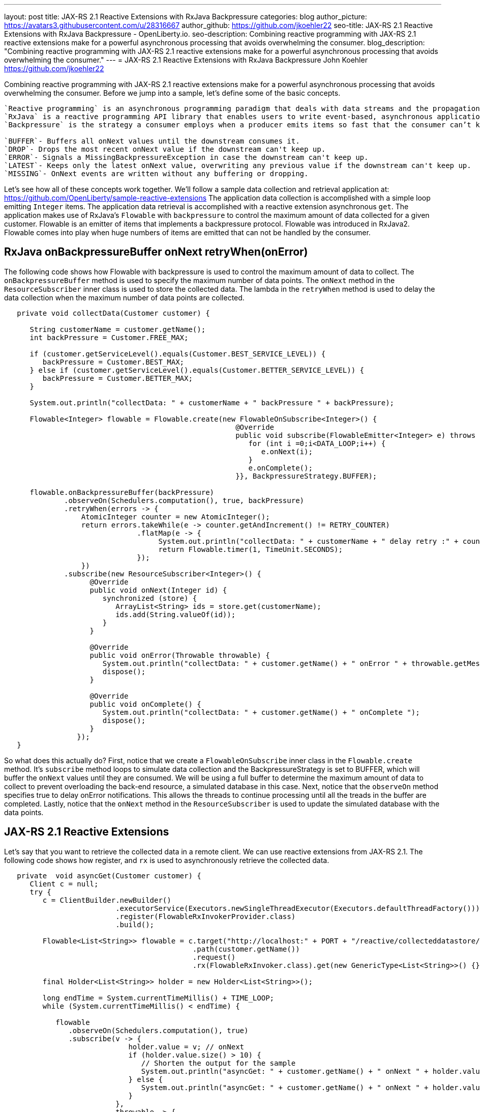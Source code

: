 ---
layout: post
title: JAX-RS 2.1 Reactive Extensions with RxJava Backpressure
categories: blog
author_picture: https://avatars3.githubusercontent.com/u/28316667
author_github: https://github.com/jkoehler22
seo-title: JAX-RS 2.1 Reactive Extensions with RxJava Backpressure - OpenLiberty.io. 
seo-description: Combining reactive programming with JAX-RS 2.1 reactive extensions make for a powerful asynchronous processing that avoids overwhelming the consumer.
blog_description: "Combining reactive programming with JAX-RS 2.1 reactive extensions make for a powerful asynchronous processing that avoids overwhelming the consumer."
---
= JAX-RS 2.1 Reactive Extensions with RxJava Backpressure
John Koehler <https://github.com/jkoehler22>

Combining reactive programming with JAX-RS 2.1 reactive extensions make for a powerful asynchronous processing that avoids overwhelming the consumer.   Before we jump into a sample, let's define some of the basic concepts.
----
`Reactive programming` is an asynchronous programming paradigm that deals with data streams and the propagation of change. 
`RxJava` is a reactive programming API library that enables users to write event-based, asynchronous applications.  
`Backpressure` is the strategy a consumer employs when a producer emits items so fast that the consumer can’t keep up with the flow leading to the existence of emitted but unconsumed items.  There are several types of backpressure strategies. 

`BUFFER`- Buffers all onNext values until the downstream consumes it.
`DROP`- Drops the most recent onNext value if the downstream can't keep up.
`ERROR`- Signals a MissingBackpressureException in case the downstream can't keep up.
`LATEST`- Keeps only the latest onNext value, overwriting any previous value if the downstream can't keep up.
`MISSING`- OnNext events are written without any buffering or dropping.
----  
Let's see how all of these concepts work together.  
We'll follow a sample data collection and retrieval application at:
https://github.com/OpenLiberty/sample-reactive-extensions
The application data collection is accomplished with a simple loop emitting `Integer` items.  The application data retrieval is accomplished with a reactive extension asynchronous `get`.  The application makes use of RxJava's `Flowable` with `backpressure` to control the maximum amount of data collected for a given customer.  Flowable is an emitter of items that implements a backpressure protocol.  Flowable was introduced in RxJava2.  Flowable comes into play when huge numbers of items are emitted that can not be handled by the consumer.  

== RxJava onBackpressureBuffer onNext retryWhen(onError)
The following code shows how Flowable with backpressure is used to control the maximum amount of data to collect.
The `onBackpressureBuffer` method is used to specify the maximum number of data points. 
The `onNext` method in the `ResourceSubscriber` inner class is used to store the collected data.
The lambda in the `retryWhen` method is used to delay the data collection when the maximum number of data points are collected. 
[source,java]
----
   private void collectData(Customer customer) {

      String customerName = customer.getName();
      int backPressure = Customer.FREE_MAX;

      if (customer.getServiceLevel().equals(Customer.BEST_SERVICE_LEVEL)) {
         backPressure = Customer.BEST_MAX;
      } else if (customer.getServiceLevel().equals(Customer.BETTER_SERVICE_LEVEL)) {
         backPressure = Customer.BETTER_MAX;
      } 

      System.out.println("collectData: " + customerName + " backPressure " + backPressure);

      Flowable<Integer> flowable = Flowable.create(new FlowableOnSubscribe<Integer>() {
                                                      @Override
                                                      public void subscribe(FlowableEmitter<Integer> e) throws Exception {
                                                         for (int i =0;i<DATA_LOOP;i++) {
                                                            e.onNext(i);
                                                         }
                                                         e.onComplete();
                                                      }}, BackpressureStrategy.BUFFER);

      flowable.onBackpressureBuffer(backPressure)
              .observeOn(Schedulers.computation(), true, backPressure)
              .retryWhen(errors -> {
                  AtomicInteger counter = new AtomicInteger();
                  return errors.takeWhile(e -> counter.getAndIncrement() != RETRY_COUNTER)
                               .flatMap(e -> {
                                    System.out.println("collectData: " + customerName + " delay retry :" + counter.get());
                                    return Flowable.timer(1, TimeUnit.SECONDS);
                               });
                  })
              .subscribe(new ResourceSubscriber<Integer>() {
                    @Override
                    public void onNext(Integer id) {
                       synchronized (store) {
                          ArrayList<String> ids = store.get(customerName);
                          ids.add(String.valueOf(id));
                       }
                    }

                    @Override
                    public void onError(Throwable throwable) {
                       System.out.println("collectData: " + customer.getName() + " onError " + throwable.getMessage());
                       dispose();
                    }

                    @Override
                    public void onComplete() {
                       System.out.println("collectData: " + customer.getName() + " onComplete ");
                       dispose();
                    }
                 });
   }
----
So what does this actually do? First, notice that we create a `FlowableOnSubscribe` inner class in the `Flowable.create` method.
It's `subscribe` method loops to simulate data collection and the BackpressureStrategy is set to BUFFER, which will buffer the 
`onNext` values until they are consumed.  
We will be using a full buffer to determine the maximum amount of data to collect to prevent overloading the back-end resource,
a simulated database in this case.
Next, notice that the `observeOn` method specifies true to delay onError notifications.  
This allows the threads to continue processing until all the treads in the buffer are completed.
Lastly, notice that the `onNext` method in the `ResourceSubscriber` is used to update the simulated database with the data points.

== JAX-RS 2.1 Reactive Extensions
Let's say that you want to retrieve the collected data in a remote client.  We can use reactive extensions from JAX-RS 2.1.
The following code shows how register, and `rx` is used to asynchronously retrieve the collected data.
[source,java]
----
   private  void asyncGet(Customer customer) {
      Client c = null;
      try {
         c = ClientBuilder.newBuilder()
                          .executorService(Executors.newSingleThreadExecutor(Executors.defaultThreadFactory()))
                          .register(FlowableRxInvokerProvider.class)
                          .build();

         Flowable<List<String>> flowable = c.target("http://localhost:" + PORT + "/reactive/collecteddatastore/rxget/")
                                            .path(customer.getName())
                                            .request()
                                            .rx(FlowableRxInvoker.class).get(new GenericType<List<String>>() {});

         final Holder<List<String>> holder = new Holder<List<String>>();

         long endTime = System.currentTimeMillis() + TIME_LOOP;
         while (System.currentTimeMillis() < endTime) {

            flowable
               .observeOn(Schedulers.computation(), true)
               .subscribe(v -> {
                             holder.value = v; // onNext
                             if (holder.value.size() > 10) {
                                // Shorten the output for the sample
                                System.out.println("asyncGet: " + customer.getName() + " onNext " + holder.value.get(0) + ", " + holder.value.get(1) + " - " + holder.value.get(holder.value.size() - 1));
                             } else {
                                System.out.println("asyncGet: " + customer.getName() + " onNext " + holder.value);
                             }
                          },
                          throwable -> {
                             System.out.println("asyncGet: " + customer.getName() + " onError " + throwable.getMessage()); // onError
                          },
                          () -> System.out.println("asyncGet: " + customer.getName() + " onCompleted ")); // onCompleted
            sleepFor(GET_COLLECTED_DATA_SLEEP);
         }

         List<String> response = holder.value;
         System.out.println("asyncGet2: " + customer.getName() + " " + response.get(response.size() - 1));
         countDownLatch.countDown();
      } finally {
         if (c != null) {
            c.close();
         }
      }
   }
----

[source,java]
----
   @GET
   @Path("/rxget/{customerName}")
   @Produces("application/json")
   public void getCollectedDataList(@Suspended AsyncResponse async, @PathParam("customerName") String customerName) {

      List<String> ids = null;

      synchronized (store) {
         ids = store.get(customerName);
         store.put(customerName, new ArrayList<String>(Arrays.asList(customerName)));
      }

      async.resume(new GenericEntity<List<String>>(ids) {});
   }
----
First, notice that the `FlowableRxInvokerProvider` class needs to be registered with the client.
Next, notice that the `FlowableRxInvoker` class is used to access the non-default reactive invoker.
Lastly, notice that generics are used to return the list of collected data.  

== Summary
It's getting easier to do things asynchronously with REST and Java. JAX-RS 2.1 reactive extensions and
RxJava give you some powerful tools in this space. Hopefully now you are
more prepared to write and consumer RESTful services with RxJava asynchronously.
If you've got any questions or run into any problems, please let us know.
Thanks!
